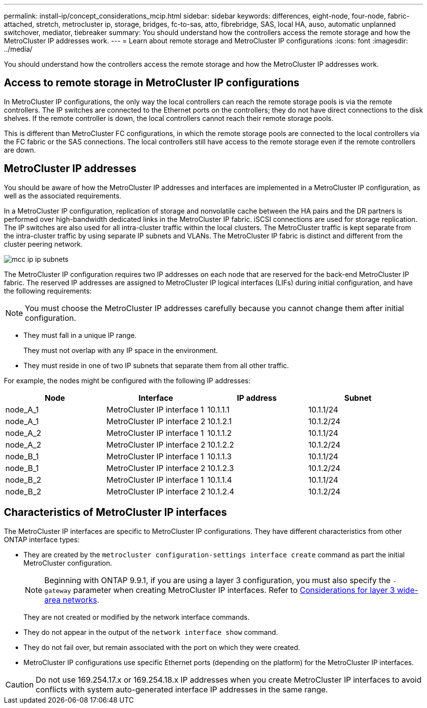 ---
permalink: install-ip/concept_considerations_mcip.html
sidebar: sidebar
keywords: differences, eight-node, four-node, fabric-attached, stretch, metrocluster ip, storage, bridges, fc-to-sas, atto, fibrebridge, SAS, local HA, auso, automatic unplanned switchover, mediator, tiebreaker
summary: You should understand how the controllers access the remote storage and how the MetroCluster IP addresses work.
---
= Learn about remote storage and MetroCluster IP configurations
:icons: font
:imagesdir: ../media/

[.lead]
You should understand how the controllers access the remote storage and how the MetroCluster IP addresses work.

== Access to remote storage in MetroCluster IP configurations

In MetroCluster IP configurations, the only way the local controllers can reach the remote storage pools is via the remote controllers. The IP switches are connected to the Ethernet ports on the controllers; they do not have direct connections to the disk shelves. If the remote controller is down, the local controllers cannot reach their remote storage pools.

This is different than MetroCluster FC configurations, in which the remote storage pools are connected to the local controllers via the FC fabric or the SAS connections. The local controllers still have access to the remote storage even if the remote controllers are down.

== MetroCluster IP addresses

You should be aware of how the MetroCluster IP addresses and interfaces are implemented in a MetroCluster IP configuration, as well as the associated requirements.

In a MetroCluster IP configuration, replication of storage and nonvolatile cache between the HA pairs and the DR partners is performed over high-bandwidth dedicated links in the MetroCluster IP fabric. iSCSI connections are used for storage replication. The IP switches are also used for all intra-cluster traffic within the local clusters. The MetroCluster traffic is kept separate from the intra-cluster traffic by using separate IP subnets and VLANs. The MetroCluster IP fabric is distinct and different from the cluster peering network.

image::../media/mcc_ip_ip_subnets.gif[]

The MetroCluster IP configuration requires two IP addresses on each node that are reserved for the back-end MetroCluster IP fabric. The reserved IP addresses are assigned to MetroCluster IP logical interfaces (LIFs) during initial configuration, and have the following requirements:

NOTE: You must choose the MetroCluster IP addresses carefully because you cannot change them after initial configuration.

* They must fall in a unique IP range.
+
They must not overlap with any IP space in the environment.

* They must reside in one of two IP subnets that separate them from all other traffic.

For example, the nodes might be configured with the following IP addresses:

|===

h| Node h| Interface h| IP address h| Subnet

a| node_A_1
a| MetroCluster IP interface 1
a| 10.1.1.1
a| 10.1.1/24

a| node_A_1
a| MetroCluster IP interface 2
a| 10.1.2.1
a| 10.1.2/24

a| node_A_2
a| MetroCluster IP interface 1
a| 10.1.1.2
a| 10.1.1/24

a| node_A_2
a| MetroCluster IP interface 2
a| 10.1.2.2
a| 10.1.2/24

a| node_B_1
a| MetroCluster IP interface 1
a| 10.1.1.3
a| 10.1.1/24

a| node_B_1
a| MetroCluster IP interface 2
a| 10.1.2.3
a| 10.1.2/24

a| node_B_2
a| MetroCluster IP interface 1
a| 10.1.1.4
a| 10.1.1/24

a| node_B_2
a| MetroCluster IP interface 2
a| 10.1.2.4
a| 10.1.2/24
|===

== Characteristics of MetroCluster IP interfaces

The MetroCluster IP interfaces are specific to MetroCluster IP configurations. They have different characteristics from other ONTAP interface types:

* They are created by the `metrocluster configuration-settings interface create` command as part the initial MetroCluster configuration.
+
// 22 APR 2021, BURT 1180776
NOTE: Beginning with ONTAP 9.9.1, if you are using a layer 3 configuration, you must also specify the `-gateway` parameter when creating MetroCluster IP interfaces. Refer to link:../install-ip/concept_considerations_layer_3.html[Considerations for layer 3 wide-area networks].

+
They are not created or modified by the network interface commands.

* They do not appear in the output of the `network interface show` command.
* They do not fail over, but remain associated with the port on which they were created.
* MetroCluster IP configurations use specific Ethernet ports (depending on the platform) for the MetroCluster IP interfaces.

CAUTION: Do not use 169.254.17.x or 169.254.18.x IP addresses when you create MetroCluster IP interfaces to avoid conflicts with system auto-generated interface IP addresses in the same range. 

// 2025 Feb 13, ONTAPDOC-2607
//ontap-metrocluster/issues/51
